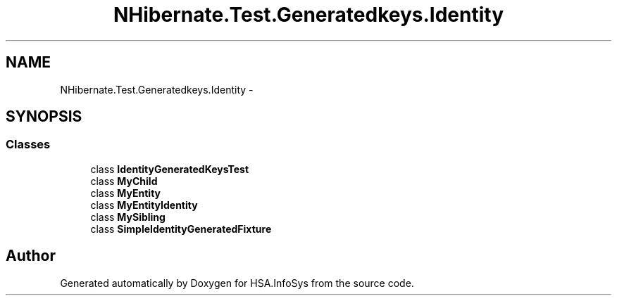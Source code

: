 .TH "NHibernate.Test.Generatedkeys.Identity" 3 "Fri Jul 5 2013" "Version 1.0" "HSA.InfoSys" \" -*- nroff -*-
.ad l
.nh
.SH NAME
NHibernate.Test.Generatedkeys.Identity \- 
.SH SYNOPSIS
.br
.PP
.SS "Classes"

.in +1c
.ti -1c
.RI "class \fBIdentityGeneratedKeysTest\fP"
.br
.ti -1c
.RI "class \fBMyChild\fP"
.br
.ti -1c
.RI "class \fBMyEntity\fP"
.br
.ti -1c
.RI "class \fBMyEntityIdentity\fP"
.br
.ti -1c
.RI "class \fBMySibling\fP"
.br
.ti -1c
.RI "class \fBSimpleIdentityGeneratedFixture\fP"
.br
.in -1c
.SH "Author"
.PP 
Generated automatically by Doxygen for HSA\&.InfoSys from the source code\&.
